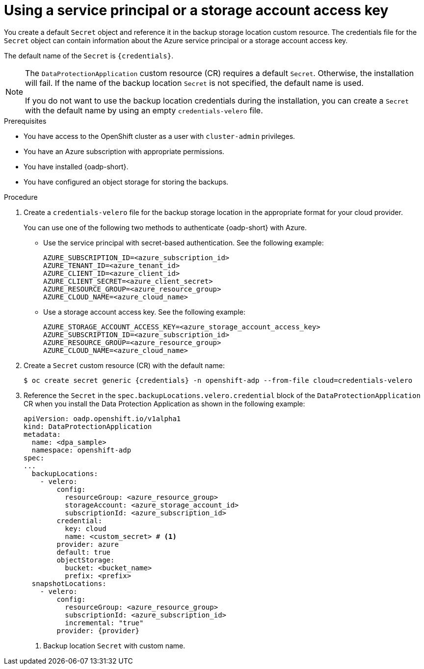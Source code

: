 // Module included in the following assemblies:

// * backup_and_restore/application_backup_and_restore/installing/installing-oadp-azure.adoc

:_mod-docs-content-type: PROCEDURE
[id="oadp-auth-azure-secret-based_{context}"]
= Using a service principal or a storage account access key

[role="_abstract"]
You create a default `Secret` object and reference it in the backup storage location custom resource. The credentials file for the `Secret` object can contain information about the Azure service principal or a storage account access key.

The default name of the `Secret` is `{credentials}`.

[NOTE]
====
The `DataProtectionApplication` custom resource (CR) requires a default `Secret`.  Otherwise, the installation will fail. If the name of the backup location `Secret` is not specified, the default name is used.

If you do not want to use the backup location credentials during the installation, you can create a `Secret` with the default name by using an empty `credentials-velero` file.
====


.Prerequisites

* You have access to the OpenShift cluster as a user with `cluster-admin` privileges.
* You have an Azure subscription with appropriate permissions.
* You have installed {oadp-short}.
* You have configured an object storage for storing the backups.

.Procedure

. Create a `credentials-velero` file for the backup storage location in the appropriate format for your cloud provider.
+
You can use one of the following two methods to authenticate {oadp-short} with Azure.

* Use the service principal with secret-based authentication. See the following example:
+
[source,terminal]
----
AZURE_SUBSCRIPTION_ID=<azure_subscription_id>
AZURE_TENANT_ID=<azure_tenant_id>
AZURE_CLIENT_ID=<azure_client_id>
AZURE_CLIENT_SECRET=<azure_client_secret>
AZURE_RESOURCE_GROUP=<azure_resource_group>
AZURE_CLOUD_NAME=<azure_cloud_name>
----

* Use a storage account access key. See the following example:
+
[source,terminal]
----
AZURE_STORAGE_ACCOUNT_ACCESS_KEY=<azure_storage_account_access_key>
AZURE_SUBSCRIPTION_ID=<azure_subscription_id> 
AZURE_RESOURCE_GROUP=<azure_resource_group>
AZURE_CLOUD_NAME=<azure_cloud_name> 
----

. Create a `Secret` custom resource (CR) with the default name:
+
[source,terminal,subs="attributes+"]
----
$ oc create secret generic {credentials} -n openshift-adp --from-file cloud=credentials-velero
----

. Reference the `Secret` in the `spec.backupLocations.velero.credential` block of the `DataProtectionApplication` CR when you install the Data Protection Application as shown in the following example:
+
[source,yaml,subs="attributes+"]
----
apiVersion: oadp.openshift.io/v1alpha1
kind: DataProtectionApplication
metadata:
  name: <dpa_sample>
  namespace: openshift-adp
spec:
...
  backupLocations:
    - velero:
        config:
          resourceGroup: <azure_resource_group>
          storageAccount: <azure_storage_account_id>
          subscriptionId: <azure_subscription_id>          
        credential:
          key: cloud
          name: <custom_secret> # <1>
        provider: azure
        default: true
        objectStorage:
          bucket: <bucket_name>
          prefix: <prefix>
  snapshotLocations:
    - velero:
        config:
          resourceGroup: <azure_resource_group>
          subscriptionId: <azure_subscription_id>
          incremental: "true"
        provider: {provider}
----
<1> Backup location `Secret` with custom name.